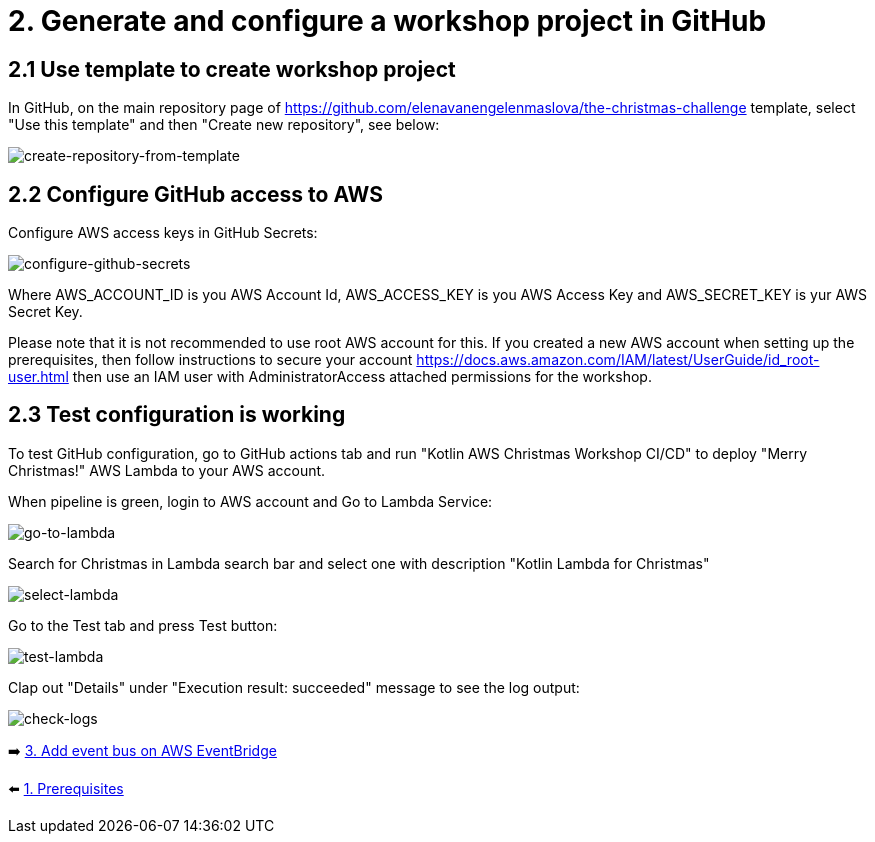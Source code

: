 = 2. Generate and configure a workshop project in GitHub

== 2.1 Use template to create workshop project

In GitHub, on the main repository page of https://github.com/elenavanengelenmaslova/the-christmas-challenge template, select "Use this template" and then "Create new repository", see below:

image::images/CreateRepoFromTemplate.png[create-repository-from-template]

== 2.2 Configure GitHub access to AWS

Configure AWS access keys in GitHub Secrets:

image::images/ConfigureGitHubSecrets.png[configure-github-secrets]

Where AWS_ACCOUNT_ID is you AWS Account Id, AWS_ACCESS_KEY is you AWS Access Key and AWS_SECRET_KEY is yur AWS Secret Key.

Please note that it is not recommended to use root AWS account for this. If you created a new AWS account when setting up the prerequisites, then follow instructions to secure your account https://docs.aws.amazon.com/IAM/latest/UserGuide/id_root-user.html then use an IAM user with AdministratorAccess attached permissions for the workshop.

== 2.3 Test configuration is working

To test GitHub configuration, go to GitHub actions tab and run "Kotlin AWS Christmas Workshop CI/CD" to deploy "Merry Christmas!" AWS Lambda to your AWS account.

When pipeline is green, login to AWS account and Go to Lambda Service:

image::images/LambdaInMenu.png[go-to-lambda]


Search for Christmas in Lambda search bar and select one with description "Kotlin Lambda for Christmas"

image::images/SelectLambda.png[select-lambda]


Go to the Test tab and press Test button:

image::images/TestLambda.png[test-lambda]


Clap out "Details" under "Execution result: succeeded" message to see the log output:

image::images/CheckLogs.png[check-logs]

➡️ link:./3-add-event-bus.adoc[3. Add event bus on AWS EventBridge]

⬅️ link:./1-prerequisites.adoc[1. Prerequisites]
